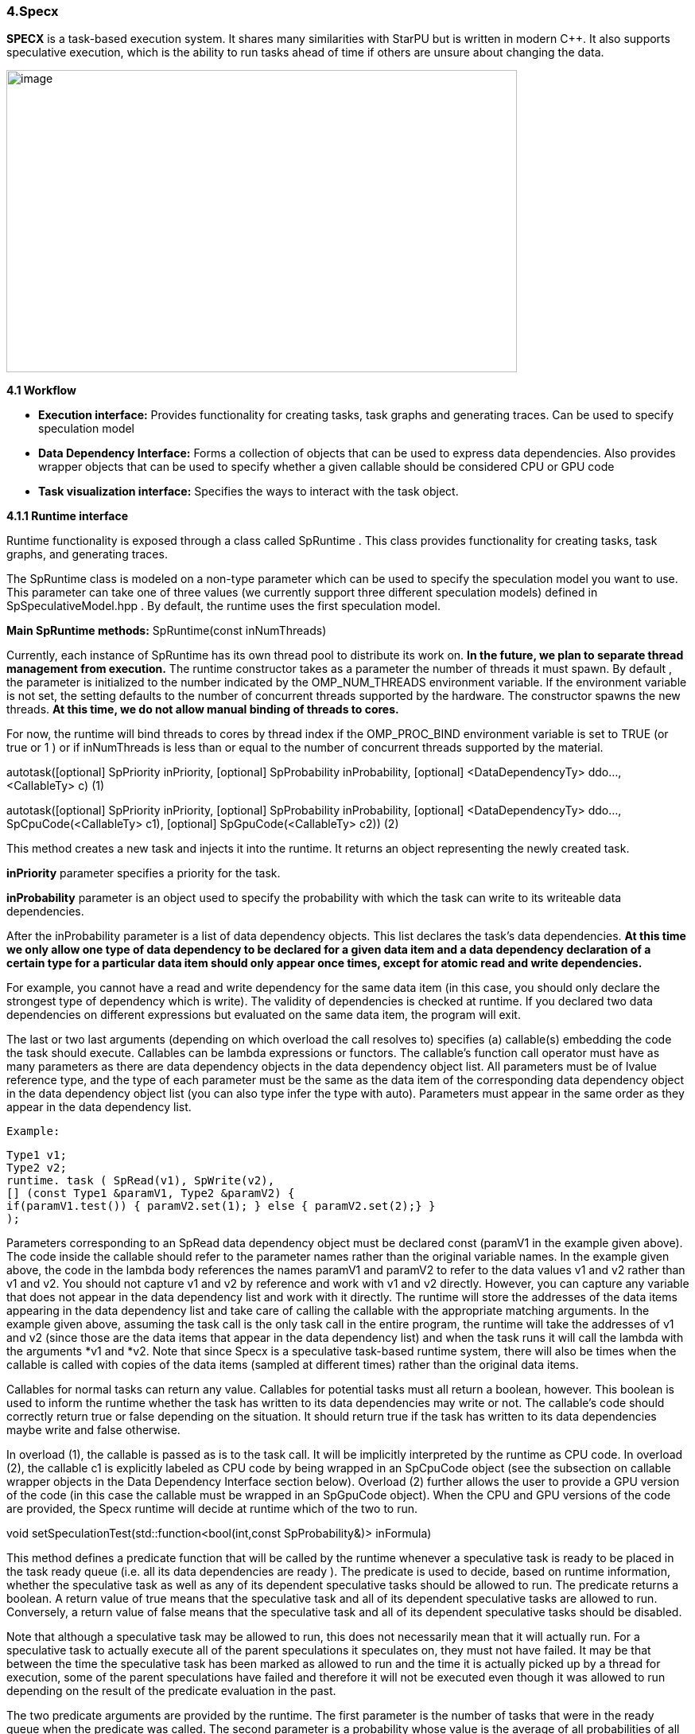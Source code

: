 === 4.Specx

*SPECX* is a task-based execution system. It shares many similarities
with StarPU but is written in modern C++. It also supports speculative
execution, which is the ability to run tasks ahead of time if others are
unsure about changing the data.

image:../assets/images/image21.png[image,width=642,height=380]

*4.1 Workflow*

* *Execution interface:* Provides functionality for creating tasks, task
graphs and generating traces. Can be used to specify speculation model
* *Data Dependency Interface:* Forms a collection of objects that can be
used to express data dependencies. Also provides wrapper objects that
can be used to specify whether a given callable should be considered CPU
or GPU code
* *Task visualization interface:* Specifies the ways to interact with
the task object.

*4.1.1 Runtime interface*

Runtime functionality is exposed through a class called SpRuntime . This
class provides functionality for creating tasks, task graphs, and
generating traces.

The SpRuntime class is modeled on a non-type parameter which can be used
to specify the speculation model you want to use. This parameter can
take one of three values (we currently support three different
speculation models) defined in [.underline]#SpSpeculativeModel.hpp# . By
default, the runtime uses the first speculation model.

*Main SpRuntime methods:* SpRuntime(const inNumThreads)

Currently, each instance of SpRuntime has its own thread pool to
distribute its work on. *In the future, we plan to separate thread
management from execution.* The runtime constructor takes as a parameter
the number of threads it must spawn. By default , the parameter is
initialized to the number indicated by the OMP_NUM_THREADS environment
variable. If the environment variable is not set, the setting defaults
to the number of concurrent threads supported by the hardware. The
constructor spawns the new threads. *At this time, we do not allow
manual binding of threads to cores.*

For now, the runtime will bind threads to cores by thread index if the
OMP_PROC_BIND environment variable is set to TRUE (or true or 1 ) or if
inNumThreads is less than or equal to the number of concurrent threads
supported by the material.

autotask([optional] SpPriority inPriority, [optional] SpProbability
inProbability, [optional] <DataDependencyTy> ddo..., <CallableTy> c) (1)

autotask([optional] SpPriority inPriority, [optional] SpProbability
inProbability, [optional] <DataDependencyTy> ddo...,
SpCpuCode(<CallableTy> c1), [optional] SpGpuCode(<CallableTy> c2)) (2)

This method creates a new task and injects it into the runtime. It
returns an object representing the newly created task.

*inPriority* parameter specifies a priority for the task.

*inProbability* parameter is an object used to specify the probability
with which the task can write to its writeable data dependencies.

After the inProbability parameter is a list of data dependency objects.
This list declares the task's data dependencies. *At this time we only
allow one type of data dependency to be declared for a given data item
and a data dependency declaration of a certain type for a particular
data item should only appear once times, except for atomic read and
write dependencies.*

For example, you cannot have a read and write dependency for the same
data item (in this case, you should only declare the strongest type of
dependency which is write). The validity of dependencies is checked at
runtime. If you declared two data dependencies on different expressions
but evaluated on the same data item, the program will exit.

The last or two last arguments (depending on which overload the call
resolves to) specifies (a) callable(s) embedding the code the task
should execute. Callables can be lambda expressions or functors. The
callable's function call operator must have as many parameters as there
are data dependency objects in the data dependency object list. All
parameters must be of lvalue reference type, and the type of each
parameter must be the same as the data item of the corresponding data
dependency object in the data dependency object list (you can also type
infer the type with auto). Parameters must appear in the same order as
they appear in the data dependency list.

    Example:
    
    Type1 v1;
    Type2 v2;
    runtime. task ( SpRead(v1), SpWrite(v2),
    [] (const Type1 &paramV1, Type2 &paramV2) {
    if(paramV1.test()) { paramV2.set(1); } else { paramV2.set(2);} }
    );

Parameters corresponding to an SpRead data dependency object must be
declared const (paramV1 in the example given above). The code inside the
callable should refer to the parameter names rather than the original
variable names. In the example given above, the code in the lambda body
references the names paramV1 and paramV2 to refer to the data values v1
and v2 rather than v1 and v2. You should not capture v1 and v2 by
reference and work with v1 and v2 directly. However, you can capture any
variable that does not appear in the data dependency list and work with
it directly. The runtime will store the addresses of the data items
appearing in the data dependency list and take care of calling the
callable with the appropriate matching arguments. In the example given
above, assuming the task call is the only task call in the entire
program, the runtime will take the addresses of v1 and v2 (since those
are the data items that appear in the data dependency list) and when the
task runs it will call the lambda with the arguments *v1 and *v2. Note
that since Specx is a speculative task-based runtime system, there will
also be times when the callable is called with copies of the data items
(sampled at different times) rather than the original data items.

Callables for normal tasks can return any value. Callables for potential
tasks must all return a boolean, however. This boolean is used to inform
the runtime whether the task has written to its data dependencies may
write or not. The callable's code should correctly return true or false
depending on the situation. It should return true if the task has
written to its data dependencies maybe write and false otherwise.

In overload (1), the callable is passed as is to the task call. It will
be implicitly interpreted by the runtime as CPU code. In overload (2),
the callable c1 is explicitly labeled as CPU code by being wrapped in an
SpCpuCode object (see the subsection on callable wrapper objects in the
Data Dependency Interface section below). Overload (2) further allows
the user to provide a GPU version of the code (in this case the callable
must be wrapped in an SpGpuCode object). When the CPU and GPU versions
of the code are provided, the Specx runtime will decide at runtime which
of the two to run.

void setSpeculationTest(std::function<bool(int,const SpProbability&)>
inFormula)

This method defines a predicate function that will be called by the
runtime whenever a speculative task is ready to be placed in the task
ready queue (i.e. all its data dependencies are ready ). The predicate
is used to decide, based on runtime information, whether the speculative
task as well as any of its dependent speculative tasks should be allowed
to run. The predicate returns a boolean. A return value of true means
that the speculative task and all of its dependent speculative tasks are
allowed to run. Conversely, a return value of false means that the
speculative task and all of its dependent speculative tasks should be
disabled.

Note that although a speculative task may be allowed to run, this does
not necessarily mean that it will actually run. For a speculative task
to actually execute all of the parent speculations it speculates on,
they must not have failed. It may be that between the time the
speculative task has been marked as allowed to run and the time it is
actually picked up by a thread for execution, some of the parent
speculations have failed and therefore it will not be executed even
though it was allowed to run depending on the result of the predicate
evaluation in the past.

The two predicate arguments are provided by the runtime. The first
parameter is the number of tasks that were in the ready queue when the
predicate was called. The second parameter is a probability whose value
is the average of all probabilities of all speculative tasks dependent
on the speculative task for which the predicate is called and the
probability of the speculative task for which the predicate is called.
Based on these two parameters, one can write his own custom logic to
enable/disable speculative tasks. For example, you can decide to
deactivate a speculative task if the average probability exceeds a
certain threshold (because it may not make much sense to continue
speculating if the chances of failure are high). *The prototype of the
predicate might change in the future as we might want to consider
additional or different data to make the decision.*

If no speculation test is defined in the runtime, the default behavior
is that a speculative task and all its dependent speculative tasks will
only be activated if, at the time the predicate is called, no other task
is ready to run.

void waitAllTasks()

This method is a blocking call that waits for all tasks that have been
pushed to run up to this point to complete.

void waitRemain(const long int windowSize)

This method is a blocking call that waits for the number of unprocessed
tasks to become less than or equal to windowSize.

void stopAllThreads()

This method is a blocking call that causes execution threads to close.
The method expects all tasks to have already completed, so you should
always call waitAllTasks() before calling this method.

int getNbThreads()

This method returns the size of the execution thread pool (in number of
threads).

void generateDot(const std::string& outputFilename, bool printAccesses)

This method will generate the task graph corresponding to the execution
in point format. It will write its output to the outputFilename path.
The boolean printAccesses can be set to true if you want to print the
tasks memory accesses (only the memory accesses specified in their data
dependency list will be printed) in the tasks node body. By default,
printAccesses is set to false.

The names of the tasks will be printed in the nodes of the graph. The
default name will be displayed for each task unless another name has
been manually defined by the user (see Task Viewer Interface section
below). Speculative versions of tasks will have an apostrophe appended
to their name. You can view the task graph in pdf format using the
following command:

dot -Tpdf -o <pdf_output_filename> <path_to_dot_output_file>

The generateDot method should be called after calling waitAllTasks() and
stopAllThreads().

void generateTrace(const std::string& outputFilename, const bool
showDependencies)

This method will generate a trace of the execution (with timings and
dependencies) in svg format. The generateTrace method should only be
called after calling waitAllTasks() and stopAllThreads().

*4.1.2 Data dependency interface*

The data dependency interface forms a collection of objects that can be
used to express data dependencies. It also provides wrapper objects that
can be used to specify whether a given callable should be considered CPU
or GPU code. The class definition for these objects is in
[.underline]#Src/Utils/SpModes.hpp# .

*Data dependency objects*

Specifying data dependencies amounts to constructing the relevant data
dependency objects from the data lvalues.

*Scalar data*

S pRead(x) // Specifies a read dependency on x. Read requests are always
satisfied by default, i.e. a read request rr2 on data x immediately
following another read request rr1 on data x need not wait until rr1 be
satisfied to be served. Several successive read accesses will be
performed in any order and/or at the same time. Reads are ordered by the
runtime with respect to writes, maybe writes, commutative writes, and
atomic writes. The order is the order in which data accesses were
requested at runtime.

SpWrite(x) // Specifies a write dependency on x indicating that data x
will be written with 100% certainty. Several successive write requests
on given data x will be satisfied one after the other in the order in
which they were issued during execution. Writes are categorized by the
runtime into reads, writes, maybe writes, commutative writes, and atomic
writes. The order is the order in which data accesses were requested at
runtime.

SpMaybeWrite(x) // Specifies a possibly writeable dependency indicating
that data x can be written, i.e. it will not always be the case (writes
can occur with some probability). Several possibly successive write
requests on given data x will be satisfied one after the other in the
order in which they were issued at runtime. Maybe writes are categorized
by the runtime into reads, writes, maybe writes, commutative writes, and
atomic writes. The order is the order in which data accesses were
requested at runtime.

SpCommutativeWrite(x) // Specifies a commutative write dependency on x,
ie writes that can be performed in any order. Several successive
commutative write requests will be satisfied one after the other in any
order: while a commutative write request cw1 on data x is currently
being processed, all immediately following commutative write requests on
data x given x will be put on hold. When cw1 is released, one of the
immediately following commutative write requests will be serviced. No
order is applied by the runtime as to which one will be served next. For
example, if two commutative tasks write to data x, the runtime does not
impose an order as to which tasks should write first. However, the two
tasks will not be able to run in parallel: while one of the two tasks is
running and writing to data x, the other task will not be able to run
because its write dependency request commutative will not be processed
until the first task has finished executing and has released its
commutative write dependency on x. Commutative writes are classified by
the runtime into reads, writes, maybe writes, and atomic writes. The
order is the order in which data accesses were requested at runtime.

SpAtomicWrite(x) // Specifies an atomic write dependency on x. Atomic
write requests are always satisfied by default, i.e. an awr2 atomic
write request on data x immediately following another awr1 atomic write
request on data x does not have need to wait for awr1 to be satisfied to
be served. Several successive atomic writes will be performed in any
order. For example, if two tasks write atomically to the data x, the
runtime does not impose an order as to which tasks should write
atomically first and the two tasks can run in parallel. Atomic writes
will be committed to memory in the order in which they will be committed
at runtime, the point is that the Specx runtime does not impose an order
on atomic writes. Atomic writes are classified by the runtime into
reads, writes, maybe writes, and commutative writes. The order is the
order in which data accesses were requested at runtime. All data
dependency constructors for scalar data must receive an lvalue as an
argument.

*Non-scalar data*


We also provide analogous constructors for aggregating data values from
arrays:


    SpReadArray(<XTy> *x, <ViewTy> view)
    
    SpWriteArray(<XTy> *x, view<ViewTy>)
    
    SpMaybeWriteArray(<XTy> *x, <ViewTy> view)
    
    SpCommutativeWriteArray(<XTy> *x, view<ViewTy>)
    
    SpAtomicWriteArray(<XTy> *x, view <ViewTy>)


x must be a pointer to a contiguous buffer (the array).

view must be an object representing the collection of specific indices
of array elements that are affected by the dependency. It must be
iterable (in the "stl iterable" sense). An example implementation of
such a view class can be found in
[.underline]#Src/Utils/SpArrayView.hpp# .

*Wrapper objects for callables*

We provide two wrapper objects for callables whose purpose is to mark up
a callable to inform the runtime system whether to interpret the given
callable as CPU or GPU code:


    SpCpuCode(<CallableTy> c)


Specifies that the callable c represents CPU code.


    SpGpuCode(<CallableTy> c)


Specifies that the callable c represents GPU code.

In both cases, the callable c can be a lambda or an lvalue or rvalue
functor.

A callable that appears as an argument to a call to the task method of
an SpRuntime object without being wrapped in one of the above two
objects will be interpreted by the runtime as CPU code by default.


*4.1.3 Task visualization interface*

The Task Viewer interface specifies ways to interact with the task
object returned by SpRuntime's task method. The exact type returned by
SpRuntime's task method doesn't matter and in practice it should be
inferred from the (auto) type in your programs. You can, however, find
the definition of the returned type in
[.underline]#Src/Tasks/SpAbstractTask.hpp# .

*Main methods available on task objects returned by task calls*

    bool isOver() // Returns true if the task has finished executing.
    
    Void wait() //This method is a blocking call that waits for the task to
    complete.

    <ReturnType> getValue() // This method is a blocking call that retrieves
    the task's result value (if it has any). It first waits for the task to
    complete and then retrieves the result value.
    
    void setTaskName(const std::string& inTaskName) // Assign the name
    inTaskName to the task. This change will be reflected in debug
    printouts, task graph, and trace generation output. By default, the task
    will be named as the dismembered string of the typeid name of the task's
    callable.

std::string getTaskName() // Get the task name. *Speculative versions of
tasks will have an apostrophe appended to their name.*

*GPU/CUDA (work in progress)*

The CMake variable SPECX_COMPILE_WITH_CUDA must be set to ON, for
example with the command cmake .. -DSPECX_COMPILE_WITH_CUDA=ON . If
CMake is unable to find nvcc, set the CUDACXX environment variable or
the CMake variable CMAKE_CUDA_COMPILER to the path to nvcc. You can
define CMAKE_CUDA_ARCHITECTURES to select the CUDA sm to compile.

Here is an example job on CUDA GPU:

    tg.task(SpWrite(a),// Dependencies are expressed as usual
    
    SpCuda([](SpDeviceDataView<std::vector<int>> paramA) { // Each
    parameter is converted into a SpDeviceDataView
    
    // The kernel call is called using the dedicated stream
    
    inc_var<<<1,1,0,SpCudaUtils::GetCurrentStream()>>>(paramA.array(),
    
    paramA.nbElements());
    
    })
    
    );

Currently, the call to a CUDA kernel must be done in a .cu file. There
are three types of SpDeviceDataView that provide different methods: one
for is_trivially_copyable objects, one for std::vectors of
is_trivially_copyable objects, and one user-customized. At the latest,
it is requested to provide the following methods:

    std::size_t memmovNeededSize() const{
    
    ...
    
    }
    
    pattern <DeviceMemmov class>
    
    void memmovHostToDevice(DeviceMemmov& mover, void* devicePtr,
    std::size_t size){
    ...
    
    }
    
    pattern <DeviceMemmov class>
    
    void memmovDeviceToHost(DeviceMemmov& mover, void* devicePtr,
    std::size_t size){
    ...
    
    }
    
    self getDeviceDataDescription() const{
    ...
    
    }

The type returned by getDeviceDataDescription must be copyable and have
an empty constructor. It should be used to help retrieve raw pointer
data when calling a device kernel.

*GPU/HIP (work in progress)*

The CMake variable SPECX_COMPILE_WITH_HIP must be set to ON, for example
with the command cmake .. -DSPECX_COMPILE_WITH_HIP=ON . The C++ compiler
must also be defined with for example CXX=hipcc , so a working command
line must be CXX=hipcc cmake .. -DSPECX_COMPILE_WITH_HIP=ON . You can
set GPU_TARGETS to select the HIP sm to compile.

Here is an example of a task on a HIP GPU:
    
    tg.task(SpWrite(a),// Dependencies are expressed as usual
    
    SpHip([](SpDeviceDataView<std::vector<int>> paramA) { // Each parameter
    is converted into a SpDeviceDataView
    
    // The kernel call is called using the dedicated stream
    
    inc_var<<<1,1,0,SpHipUtils::GetCurrentStream()>>>(paramA.array(),
    
    paramA.nbElements());
    
    })
    
    );

Currently, the call to a HIP kernel must be done in a .cu file. There
are three types of SpDeviceDataView that provide different methods: one
for is_trivially_copyable objects, one for std::vectors of
is_trivially_copyable objects, and one user-customized. At the latest,
it is requested to provide the following methods:
    
    std::size_t memmovNeededSize() const{
    
    ...
    
    }
    
    pattern <DeviceMemmov class>
    
    void memmovHostToDevice(DeviceMemmov& mover, void* devicePtr,
    std::size_t size){
    
    ...
    
    }
    
    pattern <DeviceMemmov class>
    
    void memmovDeviceToHost(DeviceMemmov& mover, void* devicePtr,
    std::size_t size){
    
    ...
    
    }
    
    self getDeviceDataDescription() const{
    
    ...
    
    }

The type returned by getDeviceDataDescription must be copyable and have
an empty constructor. It should be used to help retrieve raw pointer
data when calling a device kernel.

*MPI*

The CMake variable SPECX_COMPILE_WITH_MPI must be set to ON, for example
with the command cmake .. -DSPECX_COMPILE_WITH_MPI=ON .

*Data serialization and deserialization*

Data can be sent to target MPI processes using the mpiSend and mpiRecv
methods of the SpTaskGraph object.

To be moved between compute nodes, objects must be one of the following
types:

[arabic]
. Be an instance of a class that inherits from SpAbstractSerializable
(see below for details).
. Supports getRawDataSize , getRawData and restoreRawData methods, which
will be used to extract the data to send and restore it.
. Be a POD type (well, having is_standard_layout_v and is_trivial_v
returning true, which means having a pointer in a structure won't be
detected and could be a problem).
. Let be a vector of the types defined in 1, 2 or 3.

It is the SpGetSerializationType function that performs the detection
and assigns the corresponding SpSerializationType value to each object.
Detection is carried out in the order written above.

For examples, see the unit tests under UTests/MPI.

*Type 3 - PODs*

For built-in and POD types, these methods work automatically:

    SpTaskGraph<SpSpeculativeModel::SP_NO_SPEC> tg;
    
    int a = 1;
    
    integer b = 0;
    
    ...
    
    tg.mpiSend(b, 1, 0);
    
    tg.mpiRecv(b, 1, 1);

*Type 1 - SpAbstractSerializable*

However, user-defined types must allow support for MPI serialization and
deserialization. To do this, they must implement these steps.

[arabic]
. Include "MPI/SpSerializer.hpp"
. Make the class a public subclass of the SpAbstractSerializable class
. Provide a constructor that takes as an argument a non-constant
reference to SpDeserializer. This constructor makes it possible to
construct an object of the class from deserialization.
. Provide a public "serialize" method with a non-const reference to
SpSerializer as an argument. This method serializes the object into the
SpSerializer input object.

These detailed steps are illustrated in the following example:

    #include "MPI/SpSerializer.hpp"
    
    int_data_holder class: public SpAbstractSerializable {
    
    audience:
    
    int_data_holder(int value = 0): value{value} {}
    
    int_data_holder(SpDeserializer &deserializer) :
    value(deserializer.restore<decltype(value)>("value")) {
    
    }
    
    void serialize(SpSerializer &serializer) const final {
    
    serializer.append(value, "value");
    
    }
    
    int get() const { return value; }
    
    empty set (int value) {
    
    this->value=value;
    
    }
    
    private:
    
    integer value;
    
    };
    
    ...

    SpTaskGraph<SpSpeculativeModel::SP_NO_SPEC> tg;
    
    int_data_holder a=1;
    int_data_holder b=0;
    ...
    tg.mpiSend(b, 1, 0);
    tg.mpiRecv(b, 1, 1);
    
    *Type 2 - Direct access*
    
    class DirectAccessClass {
    
    int key;
    
    audience:
    
    const unsigned character* getRawData() const {
    
    return reinterpret_cast<const unsigned char*>(&key);
    
    }
    
    std::size_t getRawDataSize() const {
    
    return sizeof(key);
    
    }
    
    void restoreRawData(const unsigned char* ptr, std::size_t size){
    
    assert(sizeof(key) == size);
    
    key = *reinterpret_cast<const int*>(ptr);
    
    }
    
    integer& value(){
    
    return key;
    
    }
    const int& value() const{
    return key;
    }
    };
